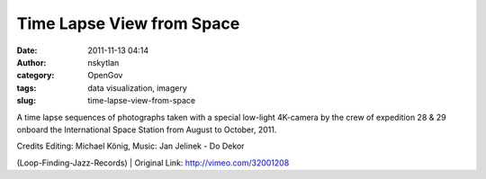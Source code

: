 Time Lapse View from Space
##########################
:date: 2011-11-13 04:14
:author: nskytlan
:category: OpenGov
:tags: data visualization, imagery
:slug: time-lapse-view-from-space

A time lapse sequences of photographs taken with a special low-light
4K-camera by the crew of expedition 28 & 29 onboard the International
Space Station from August to October, 2011.

| Credits Editing: Michael König, Music: Jan Jelinek - Do Dekor
(Loop-Finding-Jazz-Records)
|  Original Link: http://vimeo.com/32001208
